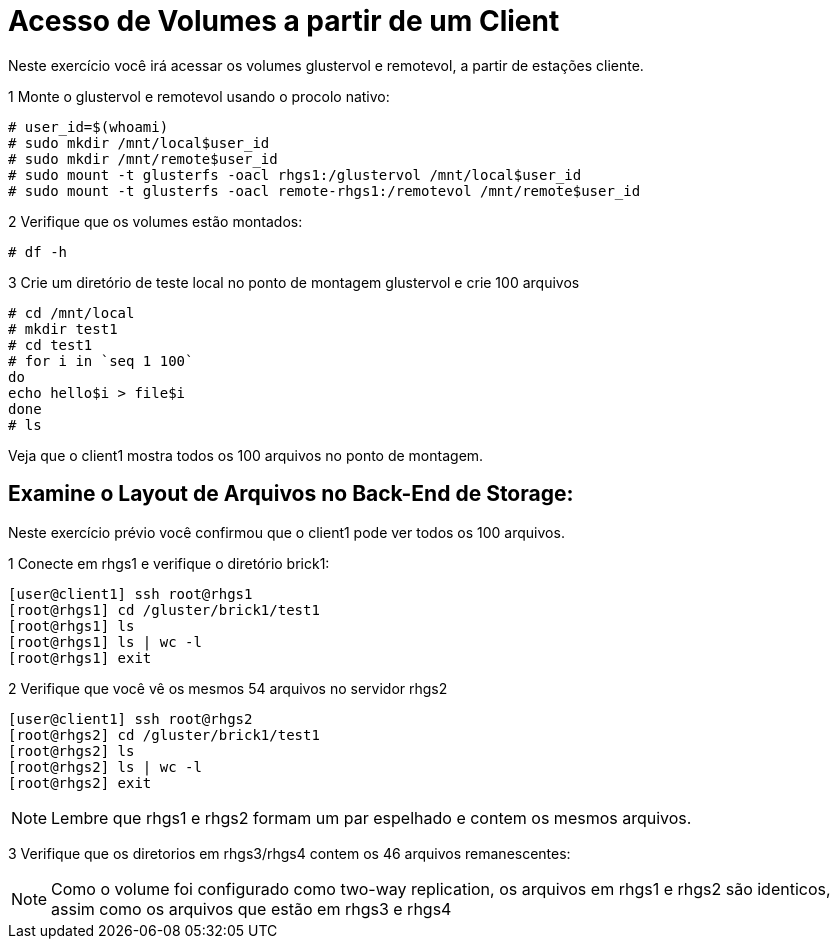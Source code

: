 = Acesso de Volumes a partir de um Client

Neste exercício você irá acessar os volumes glustervol e remotevol, a partir de estações cliente.

1 Monte o glustervol e remotevol usando o procolo nativo:

----
# user_id=$(whoami)
# sudo mkdir /mnt/local$user_id
# sudo mkdir /mnt/remote$user_id
# sudo mount -t glusterfs -oacl rhgs1:/glustervol /mnt/local$user_id
# sudo mount -t glusterfs -oacl remote-rhgs1:/remotevol /mnt/remote$user_id
----

2 Verifique que os volumes estão montados:
----
# df -h
----

3 Crie um diretório de teste local no ponto de montagem glustervol e crie 100 arquivos
----
# cd /mnt/local
# mkdir test1
# cd test1
# for i in `seq 1 100`
do
echo hello$i > file$i
done
# ls
----

Veja que o client1 mostra todos os 100 arquivos no ponto de montagem.

== Examine o Layout de Arquivos no Back-End de Storage:
Neste exercício prévio você confirmou que o client1 pode ver todos os 100 arquivos.

1 Conecte em rhgs1 e verifique o diretório brick1:
----
[user@client1] ssh root@rhgs1
[root@rhgs1] cd /gluster/brick1/test1
[root@rhgs1] ls
[root@rhgs1] ls | wc -l
[root@rhgs1] exit
----

2 Verifique que você vê os mesmos 54 arquivos no servidor rhgs2
----
[user@client1] ssh root@rhgs2
[root@rhgs2] cd /gluster/brick1/test1
[root@rhgs2] ls
[root@rhgs2] ls | wc -l
[root@rhgs2] exit
----

[NOTE]
====
Lembre que rhgs1 e rhgs2 formam um par espelhado e contem os mesmos arquivos.
====

3 Verifique que os diretorios em rhgs3/rhgs4 contem os 46 arquivos remanescentes:

[NOTE]
====
Como o volume foi configurado como two-way replication, os arquivos em rhgs1 e rhgs2 são identicos, assim como os arquivos que estão em rhgs3 e rhgs4
====

